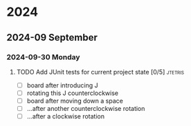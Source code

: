 * 2024
** 2024-09 September
*** 2024-09-30 Monday
**** TODO Add JUnit tests for current project state [0/5]           :jtetris:
- [ ] board after introducing J
- [ ] rotating this J counterclockwise
- [ ] board after moving down a space
- [ ] ...after another counterclockwise rotation
- [ ] ...after a clockwise rotation
